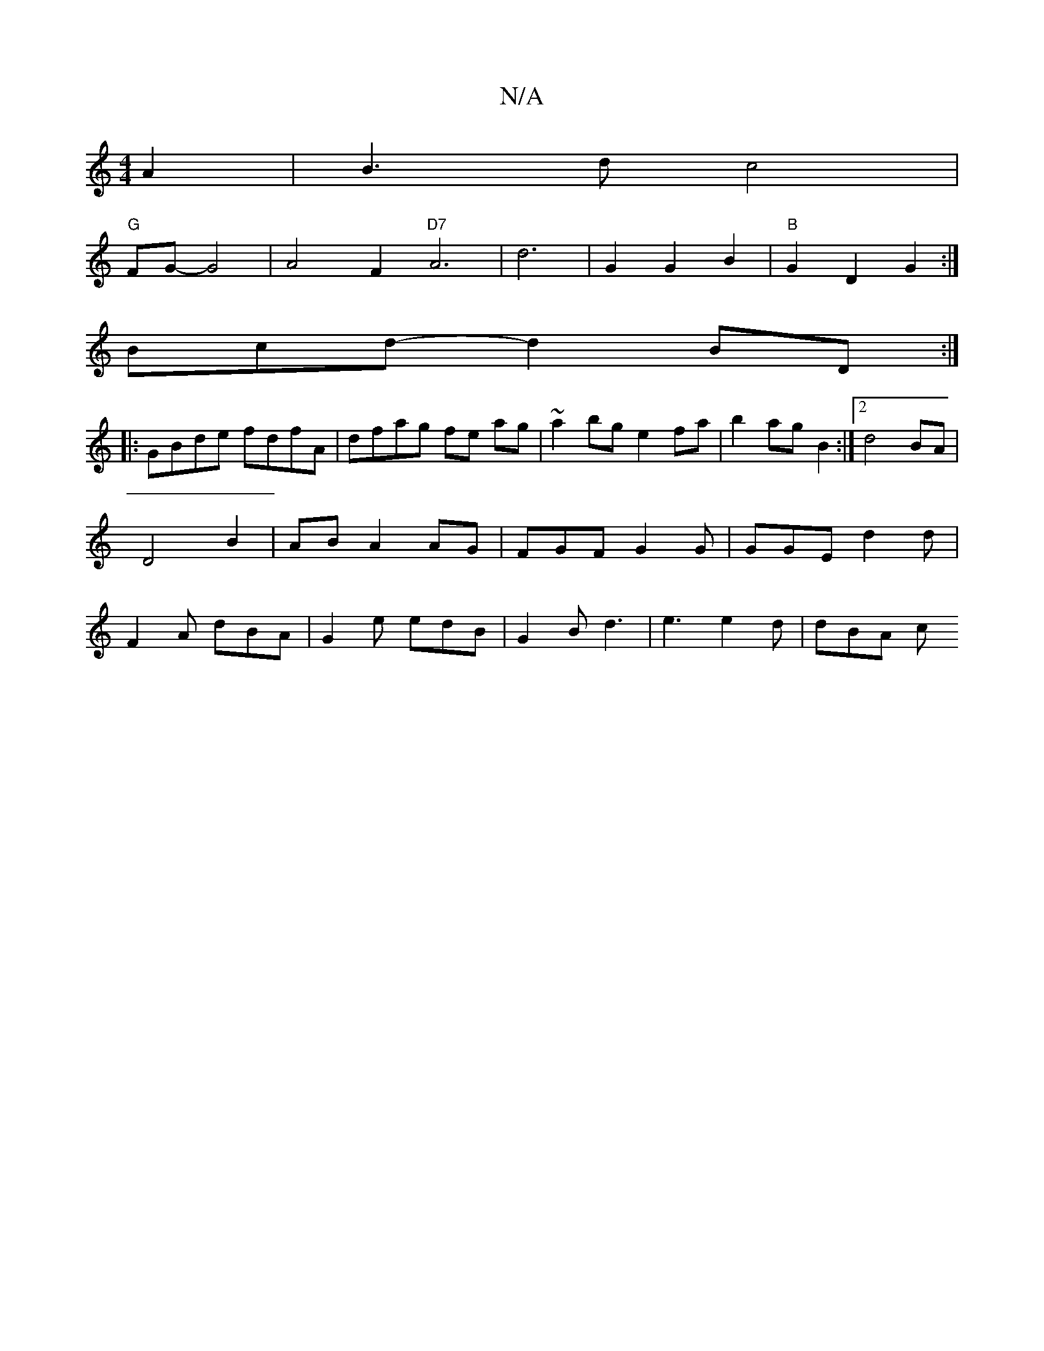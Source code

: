 X:1
T:N/A
M:4/4
R:N/A
K:Cmajor
 A2|B3dc4|
"G"FG-G4 | A4- F2 "D7" A6 | d6- | G2 G2 B2 | "B"G2 D2 G2:|
Bcd- d2BD :|
|:GBde fdfA|dfag fe ag|~a2bg e2fa|b2ag B2:|2 d4 BA|D4 B2|AB A2 AG|FGF G2G|GGE d2d|F2A dBA|G2e edB|G2B d3|e3 e2d|dBA c